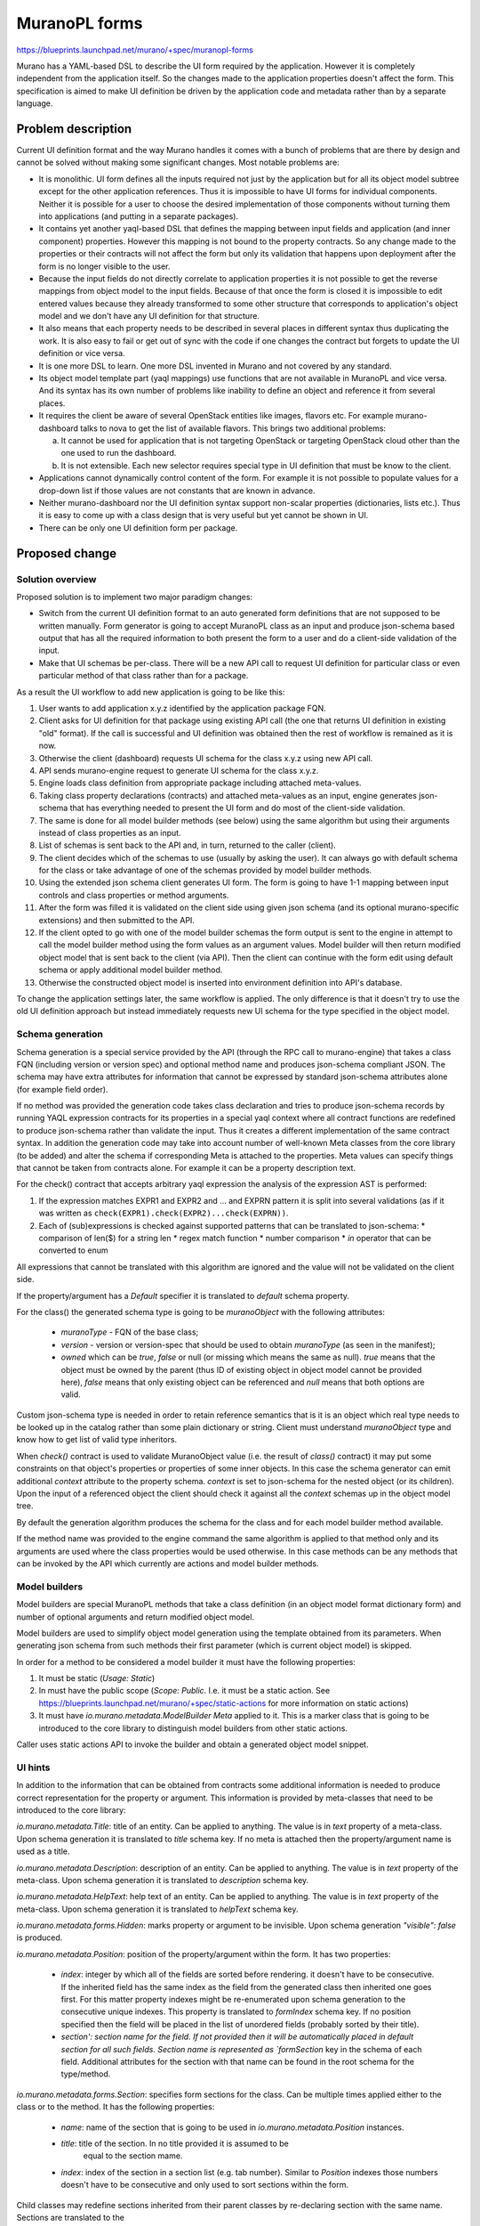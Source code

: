 ..
 This work is licensed under a Creative Commons Attribution 3.0 Unported
 License.

 http://creativecommons.org/licenses/by/3.0/legalcode

==============
MuranoPL forms
==============

https://blueprints.launchpad.net/murano/+spec/muranopl-forms

Murano has a YAML-based DSL to describe the UI form required by the
application. However it is completely independent from the application itself.
So the changes made to the application properties doesn't affect the form.
This specification is aimed to make UI definition be driven by the application
code and metadata rather than by a separate language.


Problem description
===================

Current UI definition format and the way Murano handles it comes with a bunch
of problems that are there by design and cannot be solved without making some
significant changes. Most notable problems are:

* It is monolithic. UI form defines all the inputs required not just by the
  application but for all its object model subtree except for the other
  application references. Thus it is impossible to have UI forms for
  individual components. Neither it is possible for a user to choose the
  desired implementation of those components without turning them into
  applications (and putting in a separate packages).

* It contains yet another yaql-based DSL that defines the mapping between
  input fields and application (and inner component) properties. However
  this mapping is not bound to the property contracts. So any change made to
  the properties or their contracts will not affect the form but only its
  validation that happens upon deployment after the form is no longer visible
  to the user.

* Because the input fields do not directly correlate to application properties
  it is not possible to get the reverse mappings from object model to the
  input fields. Because of that once the form is closed it is impossible to
  edit entered values because they already transformed to some other structure
  that corresponds to application's object model and we don't have any UI
  definition for that structure.

* It also means that each property needs to be described in several places in
  different syntax thus duplicating the work. It is also easy to fail or get
  out of sync with the code if one changes the contract but forgets to update
  the UI definition or vice versa.

* It is one more DSL to learn. One more DSL invented in Murano and not covered
  by any standard.

* Its object model template part (yaql mappings) use functions that are not
  available in MuranoPL and vice versa. And its syntax has its own number of
  problems like inability to define an object and reference it from several
  places.

* It requires the client be aware of several OpenStack entities like images,
  flavors etc. For example murano-dashboard talks to nova to get the list of
  available flavors. This brings two additional problems:

  a. It cannot be used for application that is not targeting OpenStack or
     targeting OpenStack cloud other than the one used to run the dashboard.

  b. It is not extensible. Each new selector requires special type in UI
     definition that must be know to the client.

* Applications cannot dynamically control content of the form. For example it
  is not possible to populate values for a drop-down list if those values are
  not constants that are known in advance.

* Neither murano-dashboard nor the UI definition syntax support non-scalar
  properties (dictionaries, lists etc.). Thus it is easy to come up with a
  class design that is very useful but yet cannot be shown in UI.

* There can be only one UI definition form per package.

Proposed change
===============

Solution overview
-----------------

Proposed solution is to implement two major paradigm changes:

* Switch from the current UI definition format to an auto generated form
  definitions that are not supposed to be written manually. Form generator is
  going to accept MuranoPL class as an input and produce json-schema based
  output that has all the required information to both present the form to a
  user and do a client-side validation of the input.

* Make that UI schemas be per-class. There will be a new API call to request
  UI definition for particular class or even particular method of that class
  rather than for a package.

As a result the UI workflow to add new application is going to be like this:

#. User wants to add application x.y.z identified by the application package
   FQN.

#. Client asks for UI definition for that package using existing API call
   (the one that returns UI definition in existing "old" format).
   If the call is successful and UI definition was obtained then the rest of
   workflow is remained as it is now.

#. Otherwise the client (dashboard) requests UI schema for the class x.y.z
   using new API call.

#. API sends murano-engine request to generate UI schema for the class x.y.z.

#. Engine loads class definition from appropriate package including attached
   meta-values.

#. Taking class property declarations (contracts) and attached meta-values
   as an input, engine generates json-schema that has everything needed to
   present the UI form and do most of the client-side validation.

#. The same is done for all model builder methods (see below) using the same
   algorithm but using their arguments instead of class properties as an input.

#. List of schemas is sent back to the API and, in turn, returned to the
   caller (client).

#. The client decides which of the schemas to use (usually by asking the user).
   It can always go with default schema for the class or take advantage of
   one of the schemas provided by model builder methods.

#. Using the extended json schema client generates UI form. The form is going
   to have 1-1 mapping between input controls and class properties or method
   arguments.

#. After the form was filled it is validated on the client side using given
   json schema (and its optional murano-specific extensions) and then submitted
   to the API.

#. If the client opted to go with one of the model builder schemas the form
   output is sent to the engine in attempt to call the model builder method
   using the form values as an argument values. Model builder will then
   return modified object model that is sent back to the client (via API).
   Then the client can continue with the form edit using default schema or
   apply additional model builder method.

#. Otherwise the constructed object model is inserted into environment
   definition into API's database.

To change the application settings later, the same workflow is applied. The
only difference is that it doesn't try to use the old UI definition approach
but instead immediately requests new UI schema for the type specified in the
object model.


Schema generation
-----------------

Schema generation is a special service provided by the API (through the RPC
call to murano-engine) that takes a class FQN (including version or version
spec) and optional method name and produces json-schema compliant JSON. The
schema may have extra attributes for information that cannot be expressed by
standard json-schema attributes alone (for example field order).

If no method was provided the generation code takes class declaration and tries
to produce json-schema records by running YAQL expression contracts for its
properties in a special yaql context where all contract functions are
redefined to produce json-schema rather than validate the input. Thus it
creates a different implementation of the same contract syntax. In addition
the generation code may take into account number of well-known Meta classes
from the core library (to be added) and alter the schema if corresponding Meta
is attached to the properties. Meta values can specify things that cannot be
taken from contracts alone. For example it can be a property description text.

For the check() contract that accepts arbitrary yaql expression the analysis
of the expression AST is performed:

#. If the expression matches EXPR1 and EXPR2 and ... and EXPRN pattern it is
   split into several validations (as if it was written as
   ``check(EXPR1).check(EXPR2)...check(EXPRN))``.

#. Each of (sub)expressions is checked against supported patterns that can
   be translated to json-schema:
   * comparison of len($) for a string len
   * regex match function
   * number comparison
   * `in` operator that can be converted to enum

All expressions that cannot be translated with this algorithm are ignored and
the value will not be validated on the client side.

If the property/argument has a `Default` specifier it is translated to
`default` schema property.

For the class() the generated schema type is going to be `muranoObject`
with the following attributes:

   * `muranoType` - FQN of the base class;
   * `version` - version or version-spec that should be used to obtain
     `muranoType` (as seen in the manifest);
   * `owned` which can be `true`, `false` or null (or missing which means the
     same as null). `true` means that the object must be owned by the parent
     (thus ID of existing object in object model cannot be provided here),
     `false` means that only existing object can be referenced and `null`
     means that both options are valid.

Custom json-schema type is needed in order to retain reference semantics that
is it is an object which real type needs to be looked up in the catalog rather
than some plain dictionary or string. Client must understand `muranoObject`
type and know how to get list of valid type inheritors.

When `check()` contract is used to validate MuranoObject value (i.e. the
result of `class()` contract) it may put some constraints on that object's
properties or properties of some inner objects. In this case the schema
generator can emit additional `context` attribute to the property schema.
`context` is set to json-schema for the nested object (or its children).
Upon the input of a referenced object the client should check it against
all the `context` schemas up in the object model tree.

By default the generation algorithm produces the schema for the class and
for each model builder method available.

If the method name was provided to the engine command the same algorithm is
applied to that method only and its arguments are used where the class
properties would be used otherwise. In this case methods can be any methods
that can be invoked by the API which currently are actions and model builder
methods.


Model builders
--------------

Model builders are special MuranoPL methods that take a class definition
(in an object model format dictionary form) and number of optional arguments
and return modified object model.

Model builders are used to simplify object model generation using the template
obtained from its parameters. When generating json schema from such methods
their first parameter (which is current object model) is skipped.

In order for a method to be considered a model builder it must have the
following properties:

#. It must be static (`Usage: Static`)

#. In must have the public scope (`Scope: Public`. I.e. it must be a static
   action. See https://blueprints.launchpad.net/murano/+spec/static-actions for
   more information on static actions)

#. It must have `io.murano.metadata.ModelBuilder` `Meta` applied to it.
   This is a marker class that is going to be introduced to the core library
   to distinguish model builders from other static actions.

Caller uses static actions API to invoke the builder and obtain a generated
object model snippet.

UI hints
--------

In addition to the information that can be obtained from contracts some
additional information is needed to produce correct representation for
the property or argument. This information is provided by meta-classes
that need to be introduced to the core library:

`io.murano.metadata.Title`: title of an entity. Can be applied to anything.
The value is in `text` property of a meta-class. Upon schema generation
it is translated to `title` schema key. If no meta is attached then the
property/argument name is used as a title.

`io.murano.metadata.Description`: description of an entity. Can be applied to
anything. The value is in `text` property of the meta-class. Upon schema
generation it is translated to `description` schema key.

`io.murano.metadata.HelpText`: help text of an entity. Can be applied to
anything. The value is in `text` property of the meta-class. Upon schema
generation it is translated to `helpText` schema key.

`io.murano.metadata.forms.Hidden`: marks property or argument to be invisible.
Upon schema generation `"visible": false` is produced.

`io.murano.metadata.Position`: position of the property/argument within the
form. It has two properties:

 * `index`: integer by which all of the fields are sorted before rendering.
   it doesn't have to be consecutive. If the inherited field has the same
   index as the field from the generated class then inherited one goes first.
   For this matter property indexes might be re-enumerated upon schema
   generation to the consecutive unique indexes. This property is translated
   to `formIndex` schema key. If no position specified then the field will be
   placed in the list of unordered fields (probably sorted by their title).

 * `section': section name for the field. If not provided then it will be
   automatically placed in default section for all such fields.
   Section name is represented as `formSection` key in the schema of each
   field. Additional attributes for the section with that name can be found
   in the root schema for the type/method.

`io.murano.metadata.forms.Section`: specifies form sections for the class.
Can be multiple times applied either to the class or to the method.
It has the following properties:

  * `name`: name of the section that is going to be used in
    `io.murano.metadata.Position` instances.

  * `title`: title of the section. In no title provided it is assumed to be
     equal to the section mame.

  * `index`: index of the section in a section list (e.g. tab number).
    Similar to `Position` indexes those numbers doesn't have to be consecutive
    and only used to sort sections within the form.

Child classes may redefine sections inherited from their parent classes by
re-declaring section with the same name.
Sections are translated to the

::

  "formSections": {
    "mySectionName1": {
       "title": "text1",
       "index": 0
    },
    "mySectionName2": {
       "title": "text2",
       "index": 1
    }
  }

entries in the root schema of the type or method.


Alternatives
------------

Instead of switching to json-schema we could generate UI definition in existing
(or improved) UI definition format.

Data model impact
-----------------

None

REST API impact
---------------


**GET /schemas**

Execute static MuranoPL method. Method must have a Public scope.

*Request*

+---------+--------------------------------+-------------------------------------+
| Method  | URI                            | Description                         |
+=========+================================+=====================================+
| GET     | /schemas/{className}           | Obtain json-schema for class        |
+---------+--------------------------------+-------------------------------------+
| GET     | /schemas/{className}/{methods} | Obtain json-schema for class method |
+---------+--------------------------------+-------------------------------------+

Parameters:

* `className`: name of the class

* `classVersion`: version or version spec for the class. Optional. If not
  provided then '=0' is assumed

* `packageName`: optional FQN of the package. If provided the class will only
  looked up there instead of full catalog.

* `methods`: model builder method name or list of names which schemas are
  requested. Empty string indicates schema of the class rather than of one of
  its methods. If the parameter is absent then all the schemas (both class and
  model builders) are returned.


*Response*

::

  {
    "": {
      # json-schema for the class
    },
    "myModelBuilder1": {
      # json-schema for the myModelBuilder1 method
    }
  }


HTTP codes:

+----------------+-----------------------------------------------------------+
| Code           | Description                                               |
+================+===========================================================+
| 200            | OK. Schema was generated successfully                     |
+----------------+-----------------------------------------------------------+
| 400            | Bad request.                                              |
+----------------+-----------------------------------------------------------+
| 401            | User is not allowed to access the schema                  |
+----------------+-----------------------------------------------------------+
| 404            | Not found. Specified class or doesn't exist               |
+----------------+-----------------------------------------------------------+


Versioning impact
-----------------

If we introduce more capabilities to the contracts then a new FormatVersion
should be introduced.

New murano-dashboard/python-client could still talk to an older API service
that lacks new API call and uses old UI definition alone in this case.

New approach is backward compatible so existing applications will still work.


Other end user impact
---------------------

A new python-muranoclient with a method to obtain json-schema for the class
will be required in order to take advantage on the MuranoPL forms.


Deployer impact
---------------

Maximum number of class implementations need to be specified in murano.conf
file. However it is going to have a reasonable default value.


Developer impact
----------------

In order to have rich GUI, an application developer will have to decorate all
his properties with lots of Meta values. Otherwise if no UI definition file
was provided the UI form may present input fields in a random order with a
labels set to a property name which is not very user friendly.

We should design a way to extract all visual hints into a separate per-class
file to separate them from the application code. This is a subject for another
spec.


Murano-dashboard / Horizon impact
---------------------------------

murano-dashboard should present user with the form constructed from a json
schema. The schema would contain all the required visual hints in the extra
attributes (not defined by the json-schema standard).

The dashboard may either construct the form on its own or use 3rd party
libraries that are capable to generate UI from the schema. In the later case
dashboard might become responsible for generating form definition - a structure
describing visual aspects of the form that is provided in addition to the
schema. Such structure might be produced by extracting required information
from extra attributes of the schema. The dashboard might also split it into
several forms/schemas in order to have a wizard UI rather than a single form.


Implementation
==============

Assignee(s)
-----------


Primary assignee:
  Stan Lagun <istalker2>

Work Items
----------

* Create new API method;

* Write python-muranoclient method for new API call;

* Implement RPC method in murano-engine that will do schema generation;

* Write json-schema generator for the class/method;

* Define all the mentioned meta-classes and enhance schema generator to make
  use of them.

Dependencies
============

* https://blueprints.launchpad.net/murano/+spec/static-actions

Testing
=======

All the path from the MuranoPL code to the rendered UI form can be tested
by the unit tests. Transformation from MuranoPL to json-schema can be tested
independently from the one from json-schema to the form definition or even
HTML layout.


Documentation Impact
====================

The following need to be documented:
* The new UI workflow.

* json-schema specification link along with description of extra fields added
  by Murano;

* All changes made to the contracts;

* Standard Meta classes that can be used for visual hints in MuranoPL;

* Model builder methods documentation;

* Developers guide.


References
==========

* http://json-schema.org

* https://blueprints.launchpad.net/murano/+spec/static-actions